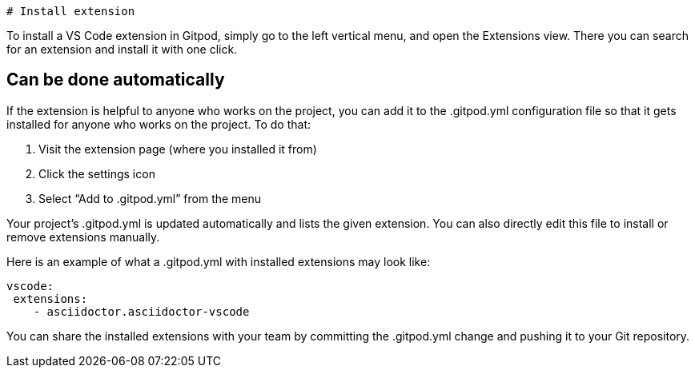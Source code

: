   # Install extension

To install a VS Code extension in Gitpod, simply go to the left vertical menu, and open the Extensions view. 
There you can search for an extension and install it with one click.

## Can be done automatically
If the extension is helpful to anyone who works on the project, you can add it to the 
.gitpod.yml configuration file so that it gets installed for anyone who works on the project. To do that:

. Visit the extension page (where you installed it from)
. Click the settings icon
. Select “Add to .gitpod.yml” from the menu

Your project’s .gitpod.yml is updated automatically and lists the given extension. You can also directly edit this file to install or remove extensions manually.

Here is an example of what a .gitpod.yml with installed extensions may look like:

```
vscode:
 extensions:
    - asciidoctor.asciidoctor-vscode

```

You can share the installed extensions with your team by committing the .gitpod.yml change and pushing it to your Git repository.
